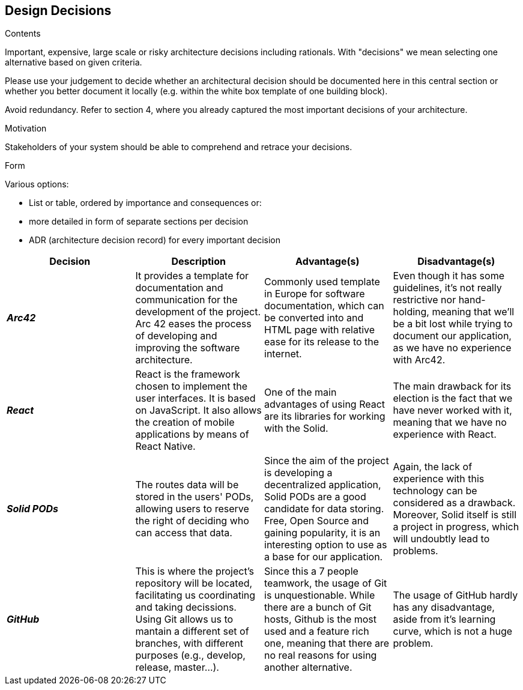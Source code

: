 [[section-design-decisions]]
== Design Decisions


[role="arc42help"]
****
.Contents
Important, expensive, large scale or risky architecture decisions including rationals.
With "decisions" we mean selecting one alternative based on given criteria.

Please use your judgement to decide whether an architectural decision should be documented
here in this central section or whether you better document it locally
(e.g. within the white box template of one building block).

Avoid redundancy. Refer to section 4, where you already captured the most important decisions of your architecture.

.Motivation
Stakeholders of your system should be able to comprehend and retrace your decisions.

.Form
Various options:

* List or table, ordered by importance and consequences or:
* more detailed in form of separate sections per decision
* ADR (architecture decision record) for every important decision
****

[options="header"]
|===
|Decision|Description|Advantage(s)|Disadvantage(s)
|*_Arc42_* 
    |It provides a template for documentation and communication for the development of the project. Arc 42 eases the process of developing and improving the software architecture.
    |Commonly used template in Europe for software documentation, which can be converted into and HTML page with relative ease for its release to the internet.
    |Even though it has some guidelines, it's not really restrictive nor hand-holding, meaning that we'll be a bit lost while trying to document our application, as we have no experience with Arc42.

|*_React_* 
    |React is the framework chosen to implement the user interfaces. It is based on JavaScript. It also allows the creation of mobile applications by means of React Native. 
    | One of the main advantages of using React are its libraries for working with the Solid. 
    |The main drawback for its election is the fact that we have never worked with it, meaning that we have no experience with React.
|*_Solid PODs_* 
    |The routes data will be stored in the users' PODs, allowing users to reserve the right of deciding who can access that data. 
    |Since the aim of the project is developing a decentralized application, Solid PODs are a good candidate for data storing. Free, Open Source and gaining popularity, it is an interesting option to use as a base for our application.
    |Again, the lack of experience with this technology can be considered as a drawback. Moreover, Solid  itself is still a project in progress, which will undoubtly lead to problems.
|*_GitHub_* 
    |This is where the project's repository will be located, facilitating us coordinating and taking decissions. Using Git allows us to mantain a different set of branches, with different purposes (e.g., develop, release, master...).
    |Since this a 7 people teamwork, the usage of Git is unquestionable. While there are a bunch of Git hosts, Github is the most used and a feature rich one, meaning that there are no real reasons for using another alternative.
    |The usage of GitHub hardly has any disadvantage, aside from it's learning curve, which is not a huge problem.
|===
